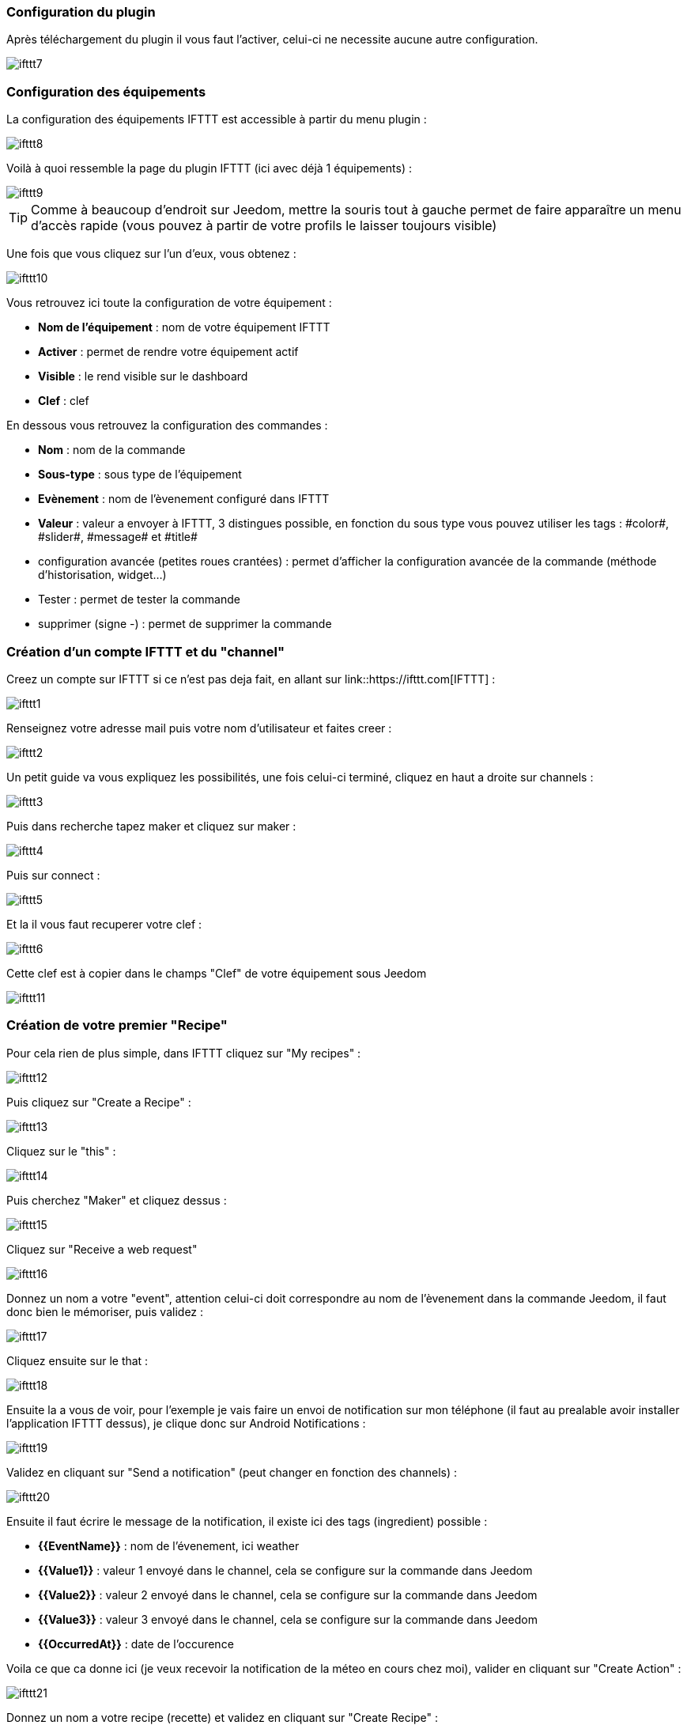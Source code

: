 === Configuration du plugin

Après téléchargement du plugin il vous faut l'activer, celui-ci ne necessite aucune autre configuration.

image::../images/ifttt7.PNG[]

=== Configuration des équipements

La configuration des équipements IFTTT est accessible à partir du menu plugin : 

image::../images/ifttt8.PNG[]

Voilà à quoi ressemble la page du plugin IFTTT (ici avec déjà 1 équipements) : 

image::../images/ifttt9.PNG[]

[icon="../images/plugin/tip.png"]
[TIP]
Comme à beaucoup d'endroit sur Jeedom, mettre la souris tout à gauche permet de faire apparaître un menu d'accès rapide (vous pouvez à partir de votre profils le laisser toujours visible)

Une fois que vous cliquez sur l'un d'eux, vous obtenez : 

image::../images/ifttt10.PNG[]


Vous retrouvez ici toute la configuration de votre équipement : 

* *Nom de l'équipement* : nom de votre équipement IFTTT
* *Activer* : permet de rendre votre équipement actif
* *Visible* : le rend visible sur le dashboard
* *Clef* : clef 

En dessous vous retrouvez la configuration des commandes : 

* *Nom* : nom de la commande
* *Sous-type* : sous type de l'équipement
* *Evènement* : nom de l'èvenement configuré dans IFTTT
* *Valeur* : valeur a envoyer à IFTTT, 3 distingues possible, en fonction du sous type vous pouvez utiliser les tags : \#color#, \#slider#, \#message# et \#title#
* configuration avancée (petites roues crantées) : permet d'afficher la configuration avancée de la commande (méthode d'historisation, widget...)
* Tester : permet de tester la commande
* supprimer (signe -) : permet de supprimer la commande

=== Création d'un compte IFTTT et du "channel"

Creez un compte sur IFTTT si ce n'est pas deja fait, en allant sur link::https://ifttt.com[IFTTT] : 

image::../images/ifttt1.PNG[]

Renseignez votre adresse mail puis votre nom d'utilisateur et faites creer :

image::../images/ifttt2.PNG[]

Un petit guide va vous expliquez les possibilités, une fois celui-ci terminé, cliquez en haut a droite sur channels : 

image::../images/ifttt3.PNG[]

Puis dans recherche tapez maker et cliquez sur maker :

image::../images/ifttt4.PNG[]

Puis sur connect : 

image::../images/ifttt5.PNG[]

Et la il vous faut recuperer votre clef : 

image::../images/ifttt6.PNG[]

Cette clef est à copier dans le champs "Clef" de votre équipement sous Jeedom

image::../images/ifttt11.PNG[]

=== Création de votre premier "Recipe"

Pour cela rien de plus simple, dans IFTTT cliquez sur "My recipes" : 

image::../images/ifttt12.PNG[]

Puis cliquez sur "Create a Recipe" : 

image::../images/ifttt13.PNG[]

Cliquez sur le "this" : 

image::../images/ifttt14.PNG[]

Puis cherchez "Maker" et cliquez dessus : 

image::../images/ifttt15.PNG[]

Cliquez sur "Receive a web request"

image::../images/ifttt16.PNG[]

Donnez un nom a votre "event", attention celui-ci doit correspondre au nom de l'èvenement dans la commande Jeedom, il faut donc bien le mémoriser, puis validez : 

image::../images/ifttt17.PNG[]

Cliquez ensuite sur le that : 

image::../images/ifttt18.PNG[]

Ensuite la a vous de voir, pour l'exemple je vais faire un envoi de notification sur mon téléphone (il faut au prealable avoir installer l'application IFTTT dessus), je clique donc sur Android Notifications :

image::../images/ifttt19.PNG[]

Validez en cliquant sur "Send a notification" (peut changer en fonction des channels) : 

image::../images/ifttt20.PNG[]

Ensuite il faut écrire le message de la notification, il existe ici des tags (ingredient) possible : 

* *{{EventName}}* : nom de l'évenement, ici weather
* *{{Value1}}*  : valeur 1 envoyé dans le channel, cela se configure sur la commande dans Jeedom
* *{{Value2}}*  : valeur 2 envoyé dans le channel, cela se configure sur la commande dans Jeedom
* *{{Value3}}*  : valeur 3 envoyé dans le channel, cela se configure sur la commande dans Jeedom
* *{{OccurredAt}}* : date de l'occurence

Voila ce que ca donne ici (je veux recevoir la notification de la méteo en cours chez moi), valider en cliquant sur "Create Action" : 

image::../images/ifttt21.PNG[]

Donnez un nom a votre recipe (recette) et validez en cliquant sur "Create Recipe" : 

image::../images/ifttt22.PNG[]

Voila vous avez creer votre "recipe" coté IFTTT : 

image::../images/ifttt23.PNG[]

Il reste plus qu'a creer la commande coté Jeedom, c'est assez simple : 

image::../images/ifttt24.PNG[]

Ici rien de particulier, il faut bien remettre le nom de l'evenement IFTTT dans Jeedom et ensuite mettre les valeurs a passer à IFTTT, ici les conditions méteo dans l'ingrédient value1

[icon="../images/plugin/tip.png"]
[TIP]
Coté Jeedom vous pouvez si vous faite une commande de sous-type message par exemple mettre le tag \#message# dans un ou plusieurs champs "Valeur", ainsi dans votre scénario la valeur du message sera tranmis à IFTTT, la meme chose est possible avec \#title#, \#color#, \#slider#